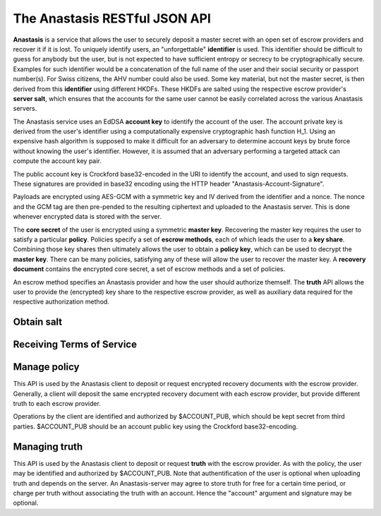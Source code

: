..
  This file is part of GNU TALER.
  Copyright (C) 2019 Taler Systems SA

  TALER is free software; you can redistribute it and/or modify it under the
  terms of the GNU General Public License as published by the Free Software
  Foundation; either version 2.1, or (at your option) any later version.

  TALER is distributed in the hope that it will be useful, but WITHOUT ANY
  WARRANTY; without even the implied warranty of MERCHANTABILITY or FITNESS FOR
  A PARTICULAR PURPOSE.  See the GNU Lesser General Public License for more details.

  You should have received a copy of the GNU Lesser General Public License along with
  TALER; see the file COPYING.  If not, see <http://www.gnu.org/licenses/>

  @author Christian Grothoff
  @author Dominik Meister
  @author Dennis Neufeld

==============================
The Anastasis RESTful JSON API
==============================

**Anastasis** is a service that allows the user to securely deposit a master
secret with an open set of escrow providers and recover it if it is lost.  To
uniquely identify users, an "unforgettable" **identifier** is used.  This
identifier should be difficult to guess for anybody but the user, but is not
expected to have sufficient entropy or secrecy to be cryptographically
secure. Examples for such identifier would be a concatenation of the full name
of the user and their social security or passport number(s).  For Swiss
citizens, the AHV number could also be used.  Some key material, but not the
master secret, is then derived from this **identifier** using different HKDFs.
These HKDFs are salted using the respective escrow provider's **server salt**,
which ensures that the accounts for the same user cannot be easily correlated
across the various Anastasis servers.

The Anastasis service uses an EdDSA **account key** to identify the account of
the user.  The account private key is derived from the user's identifier using
a computationally expensive cryptographic hash function H_1.  Using an
expensive hash algorithm is supposed to make it difficult for an adversary to
determine account keys by brute force without knowing the user's identifier.
However, it is assumed that an adversary performing a targeted attack can
compute the account key pair.

The public account key is Crockford base32-encoded in the URI to identify the
account, and used to sign requests.  These signatures are provided in base32
encoding using the HTTP header "Anastasis-Account-Signature".

Payloads are encrypted using AES-GCM with a symmetric key and IV derived from
the identifier and a nonce.  The nonce and the GCM tag are then pre-pended to
the resulting ciphertext and uploaded to the Anastasis server.  This is done
whenever encrypted data is stored with the server.

The **core secret** of the user is encrypted using a symmetric **master key**.
Recovering the master key requires the user to satisfy a particular
**policy**.  Policies specify a set of **escrow methods**, each of
which leads the user to a **key share**. Combining those key shares then
ultimately allows the user to obtain a **policy key**, which can be used to
decrypt the **master key**.  There can be many policies, satisfying any of
these will allow the user to recover the master key.  A **recovery document**
contains the encrypted core secret, a set of escrow methods and a set
of policies.

An escrow method specifies an Anastasis provider and how the user should
authorize themself. The **truth** API allows the user to provide the
(encrypted) key share to the respective escrow provider, as well as auxiliary
data required for the respective authorization method.


.. _salt:

-----------
Obtain salt
-----------

.. http:get:: /salt

  Obtain the salt used by the escrow provider.  Different providers
  will use different high-entropy salt values. The resulting
  **provider salt** is then used in various operations to ensure
  cryptographic operations differ by provider.  A provider must
  never change its salt value.


  **Response:**

  Returns a `SaltResponse`_.

  .. _SaltResponse:
  .. _tsref-type-SaltResponse:
  .. code-block:: tsref

    interface SaltResponse {
      // salt value, at least 128 bits of entropy
      server_salt: string;
    }

.. _terms:

--------------------------
Receiving Terms of Service
--------------------------

.. http:get:: /terms

  Obtain the terms of service provided by the escrow provider.

  **Response:**

  Returns a `SyncTermsOfServiceResponse`_.

  .. _SyncTermsOfServiceResponse:
  .. _tsref-type-SyncTermsOfServiceResponse:
  .. code-block:: tsref

    interface SyncTermsOfServiceResponse {
      // maximum key database backup size supported
      storage_limit_in_megabytes: number;

      // maximum number of sync requests per day (per account)
      daily_sync_limit: number;

      // minimum supported protocol version
      min_version: number;

      // maximum supported protocol version
      max_version: number;

      // supported authentication methods
      auth_methods: string[];

      // how long the service expire the deposited truth?
      truth_expiration: relative-time;

      // Fee per transaction.
      transaction_fee: Amount;

    }

.. _escrow:

-------------
Manage policy
-------------

This API is used by the Anastasis client to deposit or request encrypted
recovery documents with the escrow provider.  Generally, a client will deposit
the same encrypted recovery document with each escrow provider, but provide
different truth to each escrow provider.

Operations by the client are identified and authorized by $ACCOUNT_PUB, which
should be kept secret from third parties. $ACCOUNT_PUB should be an account
public key using the Crockford base32-encoding.


.. http:get:: /policy/$ACCOUNT_PUB[?version=$NUMBER]

  Get the customer's policy and encrypted master key share data.  If "version"
  is not specified, returns the latest available version.  If
  "version" is specified, returns the policy with the respective
  "version".  The response must begin with the nonce and
  an AES-GCM tag and continue with the ciphertext.  Once decrypted, the
  plaintext is expected to contain:

  * the escrow policy
  * the separately encrypted master public key

  Note that the key shares required to decrypt the master public key are
  not included, as for this the client needs to obtain authorization.
  The policy does provide sufficient information for the client to determine
  how to authorize requests for **truth**.

  The client MAY provide an "If-not-modified-since" header with an Etag.
  In that case, the server MUST additionally respond with an "304" status
  code in case the resource matches the provided Etag.

  :status 200 OK:
    The escrow provider responds with an `EncryptedRecoveryDocument`_ object.
  :status 304 Not modified:
    The client requested the same ressource he already owns.
  :status 400 Bad request:
    The $ACCOUNT_PUB is not an EdDSA public key.
  :status 402 Payment Required:
    The account's balance is too low for the specified operation.
    See the Taler payment protocol specification for how to pay.
  :status 403 Forbidden:
    The required account signature was invalid.
  :status 404 Not Found:
    The requested resource was not found.

  *Anastasis-Version*: $NUMBER --- The server must return actual version number in header;
  the client specifies version number in the header of the request (if not specified in request, the server returns latest version of EncryptedRecoveryDocument_ ).

  *Etag*: Etag, hash over the body for caching and to prevent redundancies. If status is 200 OK, the server must send the Etag.

  *If-modified-since*: If the client has previously received an Etag from the server, he has to send it with this request (to avoid unnecessary downloads).

  *If-None-Match*: If this is not the very first request of the client, this contains the Etag-Value which the client has reveived before from the server. 
  The client must send this header with every request (except for the very first request).

  *Anastasis-Account-Signature*: The client must provide Base-32 encoded EdDSA signature over hash of body with $ACCOUNT_PRIV, affirming desire to download the requested encrypted recovery document.

.. http:post:: /policy/$ACCOUNT_PUB

  Upload a new version of the customer's policy and encrypted master key share data.
  If request has been seen before, the server should do nothing, and otherwise store the new version.
  The body must begin with a nonce, an AES-GCM tag and continue with the ciphertext.  The format
  is the same as specified for the response of the GET method. The
  Anastasis server cannot validate the format, but MAY impose
  minimum and maximum size limits.

  :status 204 No Content:
    The policy was accepted and stored.  "Anastasis-Version" and "Anastasis-UUID" headers
    incidate what version and UUID was assigned to this policy upload by the server.
  :status 304 Not modified:
    The same encrypted recovery document was previously accepted and stored.  "Anastasis-Version" header
    incidates what version was previously assigned to this encrypted recovery document.
  :status 400 Bad request:
    The $ACCOUNT_PUB is not an EdDSA public key.  The response body may elaborate on the error.
  :status 402 Payment Required:
    The account's balance is too low for the specified operation.
    See the Taler payment protocol specification for how to pay.
    The response body SHOULD provide various means for payment.
  :status 403 Forbidden:
    The required account signature was invalid.  The response body may elaborate on the error.
  :status 413 Request Entity Too Large:
    The upload is too large *or* too small. The response body may elaborate on the error.

    
  *Anastasis-Version*: $NUMBER --- The server must return the actual version number it determined.
    Only generated if the status is 204 or 304.

  *If-not-modified-since*: The client must provide an Etag with the hash over the body (to avoid unnecessary re-uploads).

  *Anastasis-Policy-Signature*: The client must provide Base-32 encoded EdDSA signature over hash of body with $ACCOUNT_PRIV, affirming desire to upload an encrypted recovery document.

  *Payment-Identifier*: Base-32 encoded 32-byte payment identifier that was included in a previous payment (see 402 status code). Used to allow the server to check that the client paid for the upload (to protect the server against DoS attacks) and that the client knows a real secret of financial value (as the kdf_id might be known to an attacker). If this header is missing in the client's request (or the associated payment has exceeded the upload limit), the server must return a 402 response.  When making payments, the server must include a fresh, randomly-generated payment-identifier in the payment request.

  **Details:**

  .. _EncryptedRecoveryDocument:
  .. code-block:: tsref

    interface EncryptedRecoveryDocument {
      // Nonce used to compute the (iv,key) pair for encryption of the
      // encrypted_compressed_recovery_document.
      nonce: byte[32];

      // Authentication tag
      aes_gcm_tag: byte[16];

      // Variable-size encrypted recovery document. After decryption,
      // this contains a gzip compressed JSON-encoded `RecoveryDocument`_.
      // The salt of the HKDF for this encryption must include the
      // string "EDR".
      encrypted_compressed_recovery_document: byte[]

    }

  .. _RecoveryDocument:
  .. code-block:: tsref

    interface RecoveryDocument {
      // Account identifier at backup provider, AES-encrypted with
      // the (symmetric) master_key, i.e. an URL
      // https://sync.taler.net/$BACKUP_ID and
      // a private key to decrypt the backup.  Anastasis is oblivious
      // to the details of how this is ultimately encoded.
      backup_account: byte[];

      // List of escrow providers and selected authentication method
      methods: EscrowMethod[];

      // List of possible decryption policies
      policy: EscrowPolicy[];

    }

  .. _EscrowMethod:
  .. code-block:: tsref

    interface EscrowMethod {
      // URL of the escrow provider (including possibly this Anastasis server)
      provider_url : string;

      // Name of the escrow method (e.g. security question, SMS etc.)
      escrow_method: string;

      // UUID of the escrow method (see /truth/ API below).
      uuid: uuid;

      // Salt used to encrypt the truth on the Anastasis server.
      truth_salt: byte[32];

      // The challenge to give to the user (i.e. the security question
      // if this is challenge-response).
      // (Q: as string in base32 encoding?)
      // (Q: what is the mime-type of this value?)
      //
      // For some methods, this value may be absent.
      //
      // The plaintext challenge is not revealed to the
      // Anastasis server.
      challenge: byte[];

    }

  .. _EscrowPolicy:
  .. code-block:: tsref

    interface DecryptionPolicy {
      // Salt included to encrypt master key share when
      // using this decryption policy.
      policy_salt: byte[32];

      // Master key, AES-encrypted with key derived from
      // salt and secrets revealed by the following list of
      // escrow methods identified by UUID.
      encrypted_master_key: byte[32];

      // List of escrow methods identified by their uuid
      uuid: uuid[];

    }


.. _truth:

--------------
Managing truth
--------------

This API is used by the Anastasis client to deposit or request **truth** with
the escrow provider.  As with the policy, the user may be identified and
authorized by $ACCOUNT_PUB.  Note that authentification of the user is
optional when uploading truth and depends on the server.  An Anastasis-server
may agree to store truth for free for a certain time period, or charge per
truth without associating the truth with an account.  Hence the "account"
argument and signature may be optional.

.. http:post:: /truth/$UUID[?account=$ACCOUNT_PUB]

  :status 204 No content:
    Truth stored successfully.
  :status 304 Not modified:
    The same truth was previously accepted and stored under this UUID.
  :status 400 Bad request:
    The $ACCOUNT_PUB is not an EdDSA public key.  The response body may elaborate on the error.
  :status 402 Payment Required:
    The account's balance is too low for the specified operation (or the server
    requires payment to store truth per item).
    See the Taler payment protocol specification for how to pay.
    The response body SHOULD provide various means for payment.
  :status 403 Forbidden:
    The required account signature was invalid.  The response body may elaborate on the error.
  :status 409 Conflict:
    The server already has some truth stored under this UUID. The client should check that it
    is generating UUIDs with enough entropy.
  :status 412 Precondition Failed:
    The selected authentication method is not supported on this provider.

  *Anastasis-Account-Signature*: The client must provide Base-32 encoded EdDSA signature over hash of body with $ACCOUNT_PRIV, affirming the desire to upload the truth; only present if "account" is specified in the URL.

  **Details:**

  .. _Truth:
  .. code-block:: tsref

    interface Truth {
      // Key share method, i.e. "security question", "SMS", "e-mail", ...
      method: String;

      // The explicit key material to reveal (Q: as string in base32 encoding?)
      // Contains a KeyShare_, but in compact binary encoding.
      //
      // The salt of the HKDF for the encryption of this
      // value must include the string "EKS".   Depending
      // on the method, the HKDF may additionally include
      // bits from the response (i.e. some hash over the
      // answer to the security question)
      encrypted_key_share: byte[];

      // Nonce used to generate the (iv,key) from kdf_id to AES-GCM encrypt the truth.
      nonce: byte[32];

      // Authentication tag over the encrypted_key_share
      key_share_aes_gcm_tag: byte[32];
      
      // ground truth, i.e. H(challenge answer),
      // phone number, e-mail address, picture, fingerprint, ...
      // base32 encoded
      //
      // The truth MUST NOT be revealed to the user, even
      // after successful authentication (of course the user
      // was originally aware when establishing the truth).
      truth: string;

      // mime type of truth, i.e. text/ascii, image/jpeg, etc.
      truth_mime: string;

    }


.. http:get:: /truth/$UUID[?response=$RESPONSE]

  :status 200 OK:
    EncryptedKeyShare_ is returned in body (in binary).
  :status 202 Accepted:
    The escrow provider will respond out-of-band (i.e. SMS).
    The body may contain human-readable instructions on next steps.
  :status 303 See Other:
    The provider redirects for authentication (i.e. video identification/WebRTC).
    If the client is not a browser, it should launch a browser at the URL
    given in the "Location" header and allow the user to re-try the operation
    after successful authorization.
  :status 402 Payment Required:
    The account's balance is too low for the specified operation (or the server
    requires payment to store truth per item).
    See the Taler payment protocol specification for how to pay.
    The response body SHOULD provide various means for payment.
  :status 403 Forbidden:
    The server requires a valid "response" to the challenge associated with the UUID.
  :status 404 Not Found:
    The server does not know any truth under the given UUID.
  :status 412 Precondition Failed:
    The escrow provider responds with an EscrowChallenge_ object containing
    details on the challenge the user has to satisfy (see below).
  :status 503 Service Unavailable:
    Server is out of Service.

  **Details:**

  .. _EncryptedKeyShare:
  .. code-block:: tsref

    interface EncryptedKeyShare {
      // Nonce used to compute the decryption (iv,key) pair.
      nonce: byte[32];

      // Authentication tag
      aes_gcm_tag: byte[32];

      // Encrypted key-share in base32 encoding.
      // After decryption, this yields a KeyShare_.  Note that
      // the KeyShare_ MUST be encoded as a fixed-size binary
      // block (instead of in JSON encoding).
      //
      // The salt of the HKDF for the encryption of this
      // value must include the string "EKS".   Depending
      // on the method, the HKDF may additionally include
      // bits from the response (i.e. some hash over the
      // answer to the security question)
      encrypted_key_share: byte[]; 

    }

  .. _KeyShare:
  .. code-block:: tsref

    interface KeyShare {
      // Key material to concatenate with policy_salt and KDF to derive
      // the key to decrypt the master key.
      key_share: byte[32];

      // Signature over method, uuid, and key_share.
      account_sig: EdDSA-Signature;

    }

  .. _EscrowChallenge:
  .. code-block:: tsref

    interface EscrowChallenge {
      // ground truth, i.e. challenge question,
      // phone number, e-mail address, picture, fingerprint, ...
      truth: byte[];

      // mime type of truth, i.e. text/ascii, image/jpeg, etc.
      truth_mime: string;

    }
